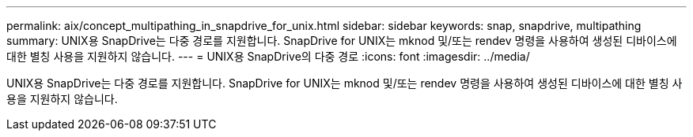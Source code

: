 ---
permalink: aix/concept_multipathing_in_snapdrive_for_unix.html 
sidebar: sidebar 
keywords: snap, snapdrive, multipathing 
summary: UNIX용 SnapDrive는 다중 경로를 지원합니다. SnapDrive for UNIX는 mknod 및/또는 rendev 명령을 사용하여 생성된 디바이스에 대한 별칭 사용을 지원하지 않습니다. 
---
= UNIX용 SnapDrive의 다중 경로
:icons: font
:imagesdir: ../media/


[role="lead"]
UNIX용 SnapDrive는 다중 경로를 지원합니다. SnapDrive for UNIX는 mknod 및/또는 rendev 명령을 사용하여 생성된 디바이스에 대한 별칭 사용을 지원하지 않습니다.
